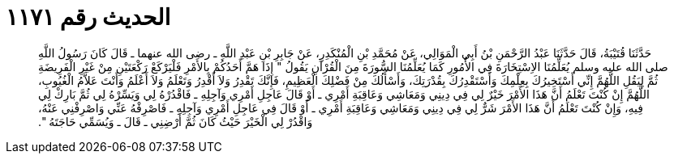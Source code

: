 
= الحديث رقم ١١٧١

[quote.hadith]
حَدَّثَنَا قُتَيْبَةُ، قَالَ حَدَّثَنَا عَبْدُ الرَّحْمَنِ بْنُ أَبِي الْمَوَالِي، عَنْ مُحَمَّدِ بْنِ الْمُنْكَدِرِ، عَنْ جَابِرِ بْنِ عَبْدِ اللَّهِ ـ رضى الله عنهما ـ قَالَ كَانَ رَسُولُ اللَّهِ صلى الله عليه وسلم يُعَلِّمُنَا الاِسْتِخَارَةَ فِي الأُمُورِ كَمَا يُعَلِّمُنَا السُّورَةَ مِنَ الْقُرْآنِ يَقُولُ ‏"‏ إِذَا هَمَّ أَحَدُكُمْ بِالأَمْرِ فَلْيَرْكَعْ رَكْعَتَيْنِ مِنْ غَيْرِ الْفَرِيضَةِ ثُمَّ لِيَقُلِ اللَّهُمَّ إِنِّي أَسْتَخِيرُكَ بِعِلْمِكَ وَأَسْتَقْدِرُكَ بِقُدْرَتِكَ، وَأَسْأَلُكَ مِنْ فَضْلِكَ الْعَظِيمِ، فَإِنَّكَ تَقْدِرُ وَلاَ أَقْدِرُ وَتَعْلَمُ وَلاَ أَعْلَمُ وَأَنْتَ عَلاَّمُ الْغُيُوبِ، اللَّهُمَّ إِنْ كُنْتَ تَعْلَمُ أَنَّ هَذَا الأَمْرَ خَيْرٌ لِي فِي دِينِي وَمَعَاشِي وَعَاقِبَةِ أَمْرِي ـ أَوْ قَالَ عَاجِلِ أَمْرِي وَآجِلِهِ ـ فَاقْدُرْهُ لِي وَيَسِّرْهُ لِي ثُمَّ بَارِكْ لِي فِيهِ، وَإِنْ كُنْتَ تَعْلَمُ أَنَّ هَذَا الأَمْرَ شَرٌّ لِي فِي دِينِي وَمَعَاشِي وَعَاقِبَةِ أَمْرِي ـ أَوْ قَالَ فِي عَاجِلِ أَمْرِي وَآجِلِهِ ـ فَاصْرِفْهُ عَنِّي وَاصْرِفْنِي عَنْهُ، وَاقْدُرْ لِي الْخَيْرَ حَيْثُ كَانَ ثُمَّ أَرْضِنِي ـ قَالَ ـ وَيُسَمِّي حَاجَتَهُ ‏"‏‏.‏